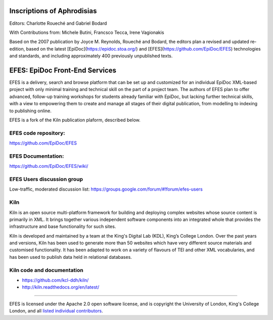 Inscriptions of Aphrodisias
====

Editors: Charlotte Roueché and Gabriel Bodard

With Contributions from: Michele Butini, Francsco Tecca, Irene Vagionakis

Based on the 2007 publication by Joyce M. Reynolds, Roueché and Bodard, the editors plan a revised and updated re-edition, based on the latest [EpiDoc](https://epidoc.stoa.org/) and [EFES](https://github.com/EpiDoc/EFES) technologies and standards, and including approximately 400 previously unpublished texts.

EFES: EpiDoc Front-End Services
====

EFES is a delivery, search and browse platform that can be set up and customized for an individual EpiDoc XML-based project with only minimal training and technical skill on the part of a project team. The authors of EFES plan to offer advanced, follow-up training workshops for students already familiar with EpiDoc, but lacking further technical skills, with a view to empowering them to create and manage all stages of their digital publication, from modelling to indexing to publishing online.

EFES is a fork of the Kiln publication plaform, described below.

EFES code repository:
----

https://github.com/EpiDoc/EFES

EFES Documentation:
----

https://github.com/EpiDoc/EFES/wiki/

EFES Users discussion group
----

Low-traffic, moderated discussion list: https://groups.google.com/forum/#!forum/efes-users

Kiln
----

Kiln is an open source multi-platform framework for building and deploying
complex websites whose source content is primarily in XML. It brings together
various independent software components into an integrated whole that provides
the infrastructure and base functionality for such sites.

Kiln is developed and maintained by a team at the King's Digital Lab (KDL), King’s College London. 
Over the past years and versions, Kiln has been used to generate more than 50 websites
which have very different source materials and customised
functionality. It has been adapted to work on a variety of flavours of
TEI and other XML vocabularies, and has been used to publish data held
in relational databases.

Kiln code and documentation
----

* https://github.com/kcl-ddh/kiln/
* http://kiln.readthedocs.org/en/latest/
----

EFES is licensed under the Apache 2.0 open software license,
and is copyright the University of London, King's College London,
and all `listed individual contributors <https://github.com/EpiDoc/EFES/wiki/About-the-project>`_.
